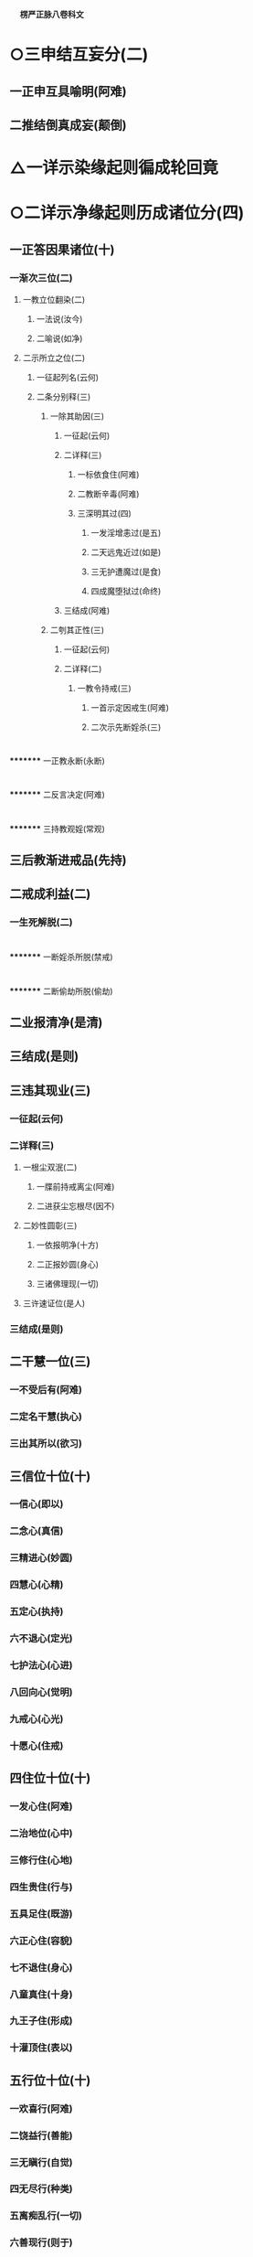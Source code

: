 　
*楞严正脉八卷科文*
* ○三申结互妄分(二)
** 一正申互具喻明(阿难)
** 二推结倒真成妄(颠倒)
* △一详示染缘起则徧成轮回竟
* ○二详示净缘起则历成诸位分(四)
** 一正答因果诸位(十)
*** 一渐次三位(二)
**** 一教立位翻染(二)
***** 一法说(汝今)
***** 二喻说(如净)
**** 二示所立之位(二)
***** 一征起列名(云何)
***** 二条分别释(三)
****** 一除其助因(三)
******* 一征起(云何)
******* 二详释(三)
******** 一标依食住(阿难)
******** 二教断辛毒(阿难)
******** 三深明其过(四)
********* 一发淫增恚过(是五)
********* 二天远鬼近过(如是)
********* 三无护遭魔过(是食)
********* 四成魔堕狱过(命终)
******* 三结成(阿难)
****** 二刳其正性(三)
******* 一征起(云何)
******* 二详释(二)
******** 一教令持戒(三)
********* 一首示定因戒生(阿难)
********* 二次示先断婬杀(三)
* 
*********
    一正教永断(永断)
* 
*********
    二反言决定(阿难)
* 
*********
    三持教观婬(常观)
** 三后教渐进戒品(先持)
** 二戒成利益(二)
*** 一生死解脱(二)
* 
*********
    一断婬杀所脱(禁戒)
* 
*********
    二断偷劫所脱(偷劫)
** 二业报清净(是清)
** 三结成(是则)
** 三违其现业(三)
*** 一征起(云何)
*** 二详释(三)
**** 一根尘双泯(二)
***** 一牒前持戒离尘(阿难)
***** 二进获尘忘根尽(因不)
**** 二妙性圆彰(三)
***** 一依报明净(十方)
***** 二正报妙圆(身心)
***** 三诸佛理现(一切)
**** 三许速证位(是人)
*** 三结成(是则)
** 二干慧一位(三)
*** 一不受后有(阿难)
*** 二定名干慧(执心)
*** 三出其所以(欲习)
** 三信位十位(十)
*** 一信心(即以)
*** 二念心(真信)
*** 三精进心(妙圆)
*** 四慧心(心精)
*** 五定心(执持)
*** 六不退心(定光)
*** 七护法心(心进)
*** 八回向心(觉明)
*** 九戒心(心光)
*** 十愿心(住戒)
** 四住位十位(十)
*** 一发心住(阿难)
*** 二治地位(心中)
*** 三修行住(心地)
*** 四生贵住(行与)
*** 五具足住(既游)
*** 六正心住(容貌)
*** 七不退住(身心)
*** 八童真住(十身)
*** 九王子住(形成)
*** 十灌顶住(表以)
** 五行位十位(十)
*** 一欢喜行(阿难)
*** 二饶益行(善能)
*** 三无瞋行(自觉)
*** 四无尽行(种类)
*** 五离痴乱行(一切)
*** 六善现行(则于)
*** 七无著行(如是)
*** 八尊重行(种种)
*** 九善法行(如是)
*** 十真实行(一一)
** 六回向十位(十)
*** 一离相回向(阿难)
*** 二不坏回向(坏其)
*** 三等佛回向(本觉)
*** 四至处回向(精真)
*** 五无尽回向(世界)
*** 六平等回向(于同)
*** 七等观回向(真根)
*** 八真如回向(即一)
*** 九解脱回向(真得)
*** 十无量回向(性德)
** 七加行四位(二)
*** 一结前起后(阿难)
*** 二别明四位(四)
**** 一煖地位(即以)
**** 二顶地位(又以)
**** 三忍地位(心佛)
**** 四世第一位(数量)
** 八地上十位(十)
*** 一欢喜地(阿难)
*** 二离垢地(异性)
*** 三发光地(净极)
*** 四焰慧地(明极)
*** 五难胜地(一切)
*** 六现前地(无为)
*** 七远行地(尽真)
*** 八不动地(一真)
*** 九善慧地(二)
**** 一正明本地(发真)
**** 二结释通名(阿难)
*** 十法云地(慈阴)
** 九等觉一位(二)
*** 一正明本位(如来)
*** 二出所得慧(阿难)
** 十妙觉一位(如是)
** 二总拣非实非染(是种)
** 三归重初心劝进(阿难)
** 四判决邪正令辨(作是)
* △一正说经竟
* ○二说经名分(二)
** 一文殊请名(二)
*** 一具礼陈白(尔时)
*** 二请名问持(当何)
** 二如来备说(五)
*** 一从境智为名(佛告)
*** 二从机益为名(亦名)
*** 三从性修为名(亦名)
*** 四从要妙为名(亦名)
*** 五从因果为名(亦名)
* △二如来委说竟
* ○三阿难悟证分(二)
** 一叙所闻(三)
*** 一结标时众(说是)
*** 二闻经义理(得蒙)
*** 三闻经名目(兼闻)
** 二叙悟证(二)
*** 一同悟禅那(顿悟)
*** 二别证二果(断除)
* △一经中具示妙定始终竟
* ○二经后别详初心紧要分(二)
** 一谈七趣劝离以警淹留(二)
*** 一阿难请问(二)
**** 一述谢前益(即从)
**** 二更请后谈(二)
***** 一总问诸趣(三)
****** 一领唯心真实(二)
******* 一心体本真(世尊)
******* 二万法唯心(如是)
****** 二问何有诸趣(佛体)
****** 三质自然因缘(世尊)
***** 二别问地狱(三)
****** 一略举堕人(二)
******* 一贪淫堕者(世尊)
******* 二怒痴堕者(瑠璃)
****** 二双质同别(此诸)
****** 三求示护戒(惟垂)
*** 二如来详答(二)
**** 一赞许(佛告)
**** 二说示(三)
***** 一备明诸趣(二)
****** 一略示升坠根由(三)
******* 一约积习分判情想(二)
******** 一依真妄分内外(阿难)
******** 二释成坠升所以(二)
********* 一释坠所以(三)
* 
*********
    一略释其名(阿难)
* 
*********
    二转爱属水(二)
** 
*********
      一正明爱水(因诸)
** 
*********
      二历举验证(是故)
* 
*********
    三结坠原名(阿难)
** 二释升所以(三)
* 
*********
    一略释其名(阿难)
* 
*********
    二转想属飞(二)
** 
*********
      一正明想飞(因诸)
** 
*********
      二历举验证(是故)
* 
*********
    三结升原名(阿难)
** 二约临终别示升坠(二)
*** 一约临终相现(阿难)
*** 二判升坠分量(三)
**** 一升而不坠(二)
* 
*********
    一先示纯想极升(二)
** 
*********
      一无兼止于天上(纯想)
** 
*********
      二有兼徃生佛国(若飞)
* 
*********
    二后示杂想差别(二)
** 
*********
      一正论杂想(情少)
** 
*********
      二兼论护教(其中)
*** 二不升不坠(情想)
*** 三坠而不升(二)
* 
*********
    一先示杂情差别(三)
** 
*********
      一坠畜生(情多)
** 
*********
      二坠饿鬼(七情)
** 
*********
      三坠地狱(九情)
* 
*********
    二后示纯情极坠(二)
** 
*********
      一无兼止于阿鼻(纯情)
** 
*********
      二有兼更生十方(若沉)
*** 三结有处以显别同(循造)
*** 二详示坠升因果(七)
**** 一地狱趣(二)
***** 一发明因习果交(三)
****** 一蹑前标后(阿难)
****** 二开因示果(二)
* 
*********
    一列十习因以明感招(十)
** 
*********
      一淫习(四)
*** 
*********
        一正明感召(一者)
*** 
*********
        二即喻騐知(如人)
*** 
*********
        三所感苦事(二习)
*** 
*********
        四引圣示戒(是故)
** 
*********
      二贪习(四)
*** 
*********
        一正明感召(二者)
*** 
*********
        二即喻騐知(如人)
*** 
*********
        三所感苦事(二习)
*** 
*********
        四引圣示戒(是故)
** 
*********
      三慢习(四)
*** 
*********
        一正明感召(三者)
*** 
*********
        二即喻騐知(如人)
*** 
*********
        三所感苦事(二习)
*** 
*********
        四引圣示戒(是故)
** 
*********
      四瞋习(四)
*** 
*********
        一正明感召(四者)
*** 
*********
        二即喻騐知(如人)
*** 
*********
        三所感苦事(二习)
*** 
*********
        四引圣示戒(是故)
** 
*********
      五诈习(四)
*** 
*********
        一正明感召(五者)
*** 
*********
        二即喻騐知(如人)
*** 
*********
        三所感苦事(二习)
*** 
*********
        四引圣示戒(是故)
** 
*********
      六诳习(四)
*** 
*********
        一正明感召(六者)
*** 
*********
        二即喻騐知(如人)
*** 
*********
        三所感苦事(二习)
*** 
*********
        四引圣示戒(是故)
** 
*********
      七冤习(四)
*** 
*********
        一正明感召(七者)
*** 
*********
        二即喻騐知(如人)
*** 
*********
        三所感苦事(二习)
*** 
*********
        四引圣示戒(是故)
** 
*********
      八见习(四)
*** 
*********
        一正明感召(八者)
*** 
*********
        二即喻騐知(如人)
*** 
*********
        三所感苦事(二习)
*** 
*********
        四引圣示戒(是故)
** 
*********
      九枉习(四)
*** 
*********
        一正明感召(九者)
*** 
*********
        二即喻騐知(如人)
*** 
*********
        三所感苦事(二习)
*** 
*********
        四引圣示戒(是故)
** 
*********
      十讼习(四)
*** 
*********
        一正明感召(十者)
*** 
*********
        二即喻騐知(如人)
*** 
*********
        三所感苦事(二习)
*** 
*********
        四引圣示戒(是故)
* 
*********
    二列六交果以明报应(二)
** 
*********
      一征标(云何)
** 
*********
      二征列(六)
*** 
*********
        一见报(三)
**** 
*********
          一临终见坠(一者)
**** 
*********
          二本根发相(发明)
**** 
*********
          三正详交报(如是)
*** 
*********
        二闻报(三)
**** 
*********
          一临终见坠(二者)
**** 
*********
          二本根发相(发明)
**** 
*********
          三正详交报(如是)
*** 
*********
        三嗅报(三)
**** 
*********
          一临终见坠(三者)
**** 
*********
          二本根发相(发明)
**** 
*********
          三正详交报(如是)
*** 
*********
        四味报(三)
**** 
*********
          一临终见坠(四者)
**** 
*********
          二本根发相(发明)
**** 
*********
          三正详交报(如是)
*** 
*********
        五触报(三)
**** 
*********
          一临终见坠(五者)
**** 
*********
          二本根发相(发明)
**** 
*********
          三正详交报(如是)
*** 
*********
        六思报(三)
**** 
*********
          一临终见坠(六者)
**** 
*********
          二本根发相(发明)
**** 
*********
          三正详交报(如是)
***** 三总结妄造(阿难)
***** 二分析因殊果别(二)
****** 一约恶业根境以分重轻(二)
* 
*********
    一依圆别以判(二)
** 
*********
      一极圆极重无间(若诸)
** 
*********
      二稍别稍轻无间(六根)
* 
*********
    二依具缺以判(三)
** 
*********
      一具三入重狱(身口)
** 
*********
      二缺一入中狱(三业)
** 
*********
      三缺三入轻狱(见见)
*** 二结别造同受以明妄发(由是)
*** 二诸鬼趣分(三)
**** 一蹑前起后(复次)
**** 二详列诸鬼(十)
***** 一恠鬼(若于)
***** 二魃鬼(食色)
***** 三魅鬼(贪惑)
***** 四蛊毒鬼(贪恨)
***** 五疠鬼(贪忆)
***** 六饿鬼(贪傲)
***** 七魇鬼(贪罔)
***** 八魉魍鬼(贪明)
***** 九役使鬼(贪成)
***** 十传送鬼(贪党)
**** 三结妄推无(阿难)
*** 三畜生趣分(四)
**** 一蹑前起后(复次)
**** 二详列诸畜(十)
***** 一臬类(物恠)
***** 二咎征(风魃)
***** 三狐类(一切)
***** 四毒类(虫蛊)
***** 五蛔类(衰疠)
***** 六食类(受气)
***** 七服类(绵幽)
***** 八应类(和精)
***** 九休征(明灵)
***** 十循类(一切)
**** 三结妄推无(阿难)
**** 四通前结答(如汝)
*** 四人趣分(三)
**** 一蹑前警起(二)
***** 一负债反复征偿(三)
* 
*********
    一明本偿先(复次)
* 
*********
    二因越分反征(若彼)
* 
*********
    三随胜劣偿直(二)
** 
*********
      一有力人偿(如彼)
** 
*********
      二无力畜偿(若无)
*** 二负命吞杀不已(三)
* 
*********
    一先明剩债易偿(阿难)
* 
*********
    二正明负命难解(如于)
* 
*********
    三惟讦法佛能止(除奢)
** 二正列人类(十)
*** 一顽类(汝今)
*** 二异类(彼咎)
*** 三庸类(彼狐)
*** 四狠类(彼毒)
*** 五微类(彼蛔)
*** 六柔类(彼食)
*** 七劳类(彼服)
*** 八文类(彼应)
*** 九明类(彼休)
*** 十达类(彼诸)
** 三总结可怜(阿难)
** 五诸仙趣分(三)
*** 一蹑前标后(阿难)
*** 二正列诸仙(十)
**** 一地行仙(阿难)
**** 二飞行仙(坚固)
**** 三游行仙(坚固)
**** 四空行仙(坚固)
**** 五天行仙(坚固)
**** 六通行仙(坚固)
**** 七道行仙(坚固)
**** 八照行仙(坚固)
**** 九精行仙(坚固)
**** 十绝行仙(坚固)
*** 三判同轮回(阿难)
** 六诸天趣分(二)
*** 一正列诸天(三)
**** 一六欲(二)
* 
*********
    一分欲重轻(六)
** 
*********
      一四王天(阿难)
** 
*********
      二忉利天(于己)
** 
*********
      三焰摩天(逢欲)
** 
*********
      四兜率天(一切)
** 
*********
      五变化天(我无)
** 
*********
      六他化天(无世)　△一六欲竟
* 
*********
    二判属欲界(阿难)
** 二四禅○
** 三四空○
** 七修罗趣○
** 二结妄劝离○
** 三判决邪正○
** 二谈五魔令辨以护堕落○
【经文资讯】卍新续藏第 12 册 No. 0273 楞严经正脉疏科\\
【版本记录】CBETA 电子佛典 2016.06，完成日期：2016/06/15\\
【编辑说明】本资料库由中华电子佛典协会（CBETA）依卍新续藏所编辑\\
【原始资料】CBETA 人工输入，CBETA 扫瞄辨识\\
【其他事项】本资料库可自由免费流通，详细内容请参阅【[[http://www.cbeta.org/copyright.php][_中华电子佛典协会资料库版权宣告_]]】
[[file:images/media/image1.wmf]]
